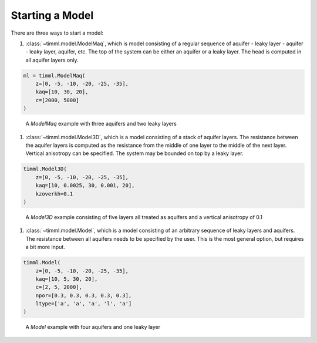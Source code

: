 Starting a Model
================

There are three ways to start a model:

1. :class:`~timml.model.ModelMaq`, which is model consisting of a regular sequence of
   aquifer - leaky layer - aquifer - leaky layer, aquifer, etc. The top of the system can
   be either an aquifer or a leaky layer. The head is computed in all aquifer layers only.

.. code-block:: python

    ml = timml.ModelMaq(
        z=[0, -5, -10, -20, -25, -35],
        kaq=[10, 30, 20],
        c=[2000, 5000]
    )

.. figure:: ../../_static/modelmaq.png

    A `ModelMaq` example with three aquifers and two leaky layers

1. :class:`~timml.model.Model3D`, which is a model consisting of a stack of aquifer
   layers. The resistance between the aquifer layers is computed as the resistance from
   the middle of one layer to the middle of the next layer. Vertical anisotropy can be
   specified. The system may be bounded on top by a leaky layer.

.. code-block:: python

    timml.Model3D(
        z=[0, -5, -10, -20, -25, -35],
        kaq=[10, 0.0025, 30, 0.001, 20],
        kzoverkh=0.1
    )

.. figure:: ../../_static/model3d.png

    A  `Model3D` example consisting of five layers all treated as aquifers and a vertical anisotropy of 0.1

1. :class:`~timml.model.Model`, which is a model consisting of an arbitrary sequence of
   leaky layers and aquifers. The resistance between all aquifers needs to be specified by
   the user. This is the most general option, but requires a bit more input.

.. code-block:: python

    timml.Model(
        z=[0, -5, -10, -20, -25, -35],
        kaq=[10, 5, 30, 20],
        c=[2, 5, 2000],
        npor=[0.3, 0.3, 0.3, 0.3, 0.3],
        ltype=['a', 'a', 'a', 'l', 'a']
    )

.. figure:: ../../_static/model.png

    A `Model` example with four aquifers and one leaky layer
